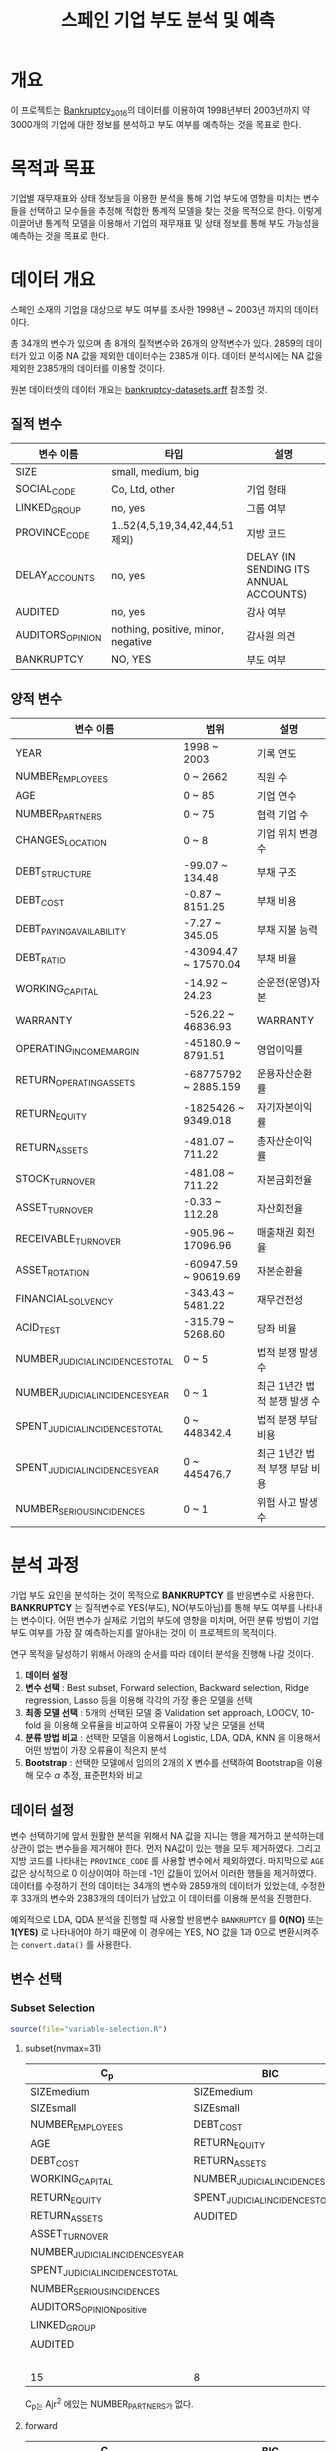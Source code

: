 #+OPTIONS: num:t
#+TITLE: 스페인 기업 부도 분석 및 예측

* 개요
이 프로젝트는 [[https://github.com/amorag/Bankruptcy_2016][Bankruptcy_2016]]의
데이터를 이용하여 1998년부터 2003년까지 약 3000개의 기업에 대한 정보를 분석하고 부도 여부를 예측하는 것을 목표로 한다.

* 목적과 목표
기업별 재무재표와 상태 정보등을 이용한 분석을 통해 기업 부도에 영향을 미치는 변수들을 선택하고 모수들을 추정해 적합한 통계적 모델을 찾는 것을 목적으로 한다.
이렇게 이끌어낸 통계적 모델을 이용해서 기업의 재무재표 및 상태 정보를 통해 부도 가능성을 예측하는 것을 목표로 한다.

* 데이터 개요
스페인 소재의 기업을 대상으로 부도 여부를 조사한 1998년 ~ 2003년 까지의 데이터이다.

총 34개의 변수가 있으며 총 8개의 질적변수와 26개의 양적변수가 있다.
2859의 데이터가 있고 이중 NA 값을 제외한 데이터수는 2385개 이다.
데이터 분석시에는 NA 값을 제외한 2385개의 데이터를 이용할 것이다.

원본 데이터셋의 데이터 개요는 [[./datasets/bankruptcy-datasets.arff][bankruptcy-datasets.arff]] 참조할 것.
** 질적 변수
| 변수 이름        | 타입                               | 설명                                   |
|------------------+------------------------------------+----------------------------------------|
| SIZE             | small, medium, big                 |                                        |
| SOCIAL_CODE      | Co, Ltd, other                     | 기업 형태                              |
| LINKED_GROUP     | no, yes                            | 그룹 여부                              |
| PROVINCE_CODE    | 1..52(4,5,19,34,42,44,51 제외)     | 지방 코드                              |
| DELAY_ACCOUNTS   | no, yes                            | DELAY (IN SENDING ITS ANNUAL ACCOUNTS) |
| AUDITED          | no, yes                            | 감사 여부                              |
| AUDITORS_OPINION | nothing, positive, minor, negative | 감사원 의견                            |
| BANKRUPTCY       | NO, YES                            | 부도 여부                            |

** 양적 변수
| 변수 이름                        | 범위                 | 설명                   |
|----------------------------------+----------------------+------------------------|
| YEAR                             | 1998 ~ 2003          | 기록 연도              |
| NUMBER_EMPLOYEES                 | 0 ~ 2662             | 직원 수                |
| AGE                              | 0 ~ 85               | 기업 연수              |
| NUMBER_PARTNERS                  | 0 ~ 75               | 협력 기업 수           |
| CHANGES_LOCATION                 | 0 ~ 8                | 기업 위치 변경 수      |
| DEBT_STRUCTURE                   | -99.07 ~ 134.48      | 부채 구조              |
| DEBT_COST                        | -0.87 ~ 8151.25      | 부채 비용              |
| DEBT_PAYING_AVAILABILITY         | -7.27 ~ 345.05       | 부채 지불 능력         |
| DEBT_RATIO                       | -43094.47 ~ 17570.04 | 부채 비율              |
| WORKING_CAPITAL                  | -14.92 ~ 24.23       | 순운전(운영)자본       |
| WARRANTY                         | -526.22 ~ 46836.93   | WARRANTY               |
| OPERATING_INCOME_MARGIN          | -45180.9 ~ 8791.51   | 영업이익률             |
| RETURN_OPERATING_ASSETS          | -68775792 ~ 2885.159 | 운용자산순환률         |
| RETURN_EQUITY                    | -1825426 ~ 9349.018  | 자기자본이익률  |
| RETURN_ASSETS                    | -481.07 ~ 711.22     | 총자산순이익률  |
| STOCK_TURNOVER                   | -481.08 ~ 711.22     | 자본금회전율           |
| ASSET_TURNOVER                   | -0.33 ~ 112.28       | 자산회전율             |
| RECEIVABLE_TURNOVER              | -905.96 ~ 17096.96   | 매출채권 회전율        |
| ASSET_ROTATION                   | -60947.59 ~ 90619.69 | 자본순환율             |
| FINANCIAL_SOLVENCY               | -343.43 ~ 5481.22    | 재무건전성             |
| ACID_TEST                        | -315.79 ~ 5268.60    | 당좌 비율              |
| NUMBER_JUDICIAL_INCIDENCES_TOTAL | 0 ~ 5                | 법적 분쟁 발생 수      |
| NUMBER_JUDICIAL_INCIDENCES_YEAR  | 0 ~ 1                | 최근 1년간 법적 분쟁 발생 수 |
| SPENT_JUDICIAL_INCIDENCES_TOTAL  | 0 ~ 448342.4         | 법적 분쟁 부담 비용    |
| SPENT_JUDICIAL_INCIDENCES_YEAR   | 0 ~ 445476.7         | 최근 1년간 법적 부쟁 부담 비용 |
| NUMBER_SERIOUS_INCIDENCES        | 0 ~ 1                | 위험 사고 발생 수      |

* 분석 과정

기업 부도 요인을 분석하는 것이 목적으로 *BANKRUPTCY* 를 반응변수로 사용한다.
*BANKRUPTCY* 는 질적변수로 YES(부도), NO(부도아님)를 통해 부도 여부를 나타내는 변수이다.
어떤 변수가 실제로 기업의 부도에 영향을 미치며, 어떤 분류 방법이 기업 부도 여부를 가장 잘 예측하는지를 알아내는 것이 이 프로젝트의 목적이다.

연구 목적을 달성하기 위해서 아래의 순서를 따라 데이터 분석을 진행해 나갈 것이다.
1. *데이터 설정*
2. *변수 선택* : Best subset, Forward selection, Backward selection, Ridge regression, Lasso 등을 이용해 각각의 가장 좋은 모델을 선택
3. *최종 모델 선택* : 5개의 선택된 모델 중 Validation set approach, LOOCV, 10-fold 을 이용해 오류율을 비교하여 오류율이 가장 낮은 모델을 선택
4. *분류 방법 비교* : 선택한 모델을 이용해서 Logistic, LDA, QDA, KNN 을 이용해서 어떤 방법이 가장 오류율이 적은지 분석
5. *Bootstrap* : 선택한 모델에서 임의의 2개의 X 변수를 선택하여 Bootstrap을 이용해 모수 $\alpha$ 추정, 표준편차와 비교

** 데이터 설정
변수 선택하기에 앞서 원활한 분석을 위해서 NA 값을 지니는 행을 제거하고 분석하는데 상관이 없는 변수들을 제거해야 한다.
먼저 NA값이 있는 행을 모두 제거하였다. 그리고 지방 코드를 나타내는 =PROVINCE_CODE= 를 사용할 변수에서 제외하였다.
마지막으로 =AGE= 값은 상식적으로 0 이상이여야 하는데 -1인 값들이 있어서 이러한 행들을 제거하였다.
데이터를 수정하기 전의 데이터는 34개의 변수와 2859개의 데이터가 있었는데, 수정한 후 33개의 변수와 2383개의 데이터가 남았고 이 데이터를 이용해 분석을 진행한다.

예외적으로 LDA, QDA 분석을 진행할 때 사용할 반응변수 =BANKRUPTCY= 를 *0(NO)* 또는 *1(YES)* 로 나타내어야 하기 때문에 이 경우에는 YES, NO 값을 1과 0으로 변환시켜주는 =convert.data()= 를 사용한다.

** 변수 선택

*** Subset Selection

#+NAME: subset
	 #+BEGIN_SRC R :results output :eval never-export :exports both
source(file="variable-selection.R")
	 #+END_SRC

**** subset(nvmax=31)
[[./plots/subset.png]]

| C_p                             | BIC                             | Ajr^2                           |
|---------------------------------+---------------------------------+---------------------------------|
| SIZEmedium                      | SIZEmedium                      | SIZEmedium                      |
| SIZEsmall                       | SIZEsmall                       | SIZEsmall                       |
| NUMBER_EMPLOYEES                | DEBT_COST                       | NUMBER_EMPLOYEES                |
| AGE                             | RETURN_EQUITY                   | AGE                             |
| DEBT_COST                       | RETURN_ASSETS                   | NUMBER_PARTNERS                 |
| WORKING_CAPITAL                 | NUMBER_JUDICIAL_INCIDENCES_YEAR | DEBT_COST                       |
| RETURN_EQUITY                   | SPENT_JUDICIAL_INCIDENCES_TOTAL | WORKING_CAPITAL                 |
| RETURN_ASSETS                   | AUDITED                         | RETURN_EQUITY                   |
| ASSET_TURNOVER                  |                                 | RETURN_ASSETS                   |
| NUMBER_JUDICIAL_INCIDENCES_YEAR |                                 | ASSET_TURNOVER                  |
| SPENT_JUDICIAL_INCIDENCES_TOTAL |                                 | NUMBER_JUDICIAL_INCIDENCES_YEAR |
| NUMBER_SERIOUS_INCIDENCES       |                                 | SPENT_JUDICIAL_INCIDENCES_TOTAL |
| AUDITORS_OPINIONpositive        |                                 | NUMBER_SERIOUS_INCIDENCES       |
| LINKED_GROUP                    |                                 | AUDITORS_OPINIONpositive        |
| AUDITED                         |                                 | LINKED_GROUP                    |
|                                 |                                 | AUDITED                         |
|---------------------------------+---------------------------------+---------------------------------|
| 15                              | 8                               | 16                              |
C_p는 Ajr^2 에있는 NUMBER_PARTNERS가 없다.

**** forward
[[./plots/forward.png]]

| C_p                             | BIC                             | Ajr^2                           |
|---------------------------------+---------------------------------+---------------------------------|
| SIZEmedium                      | SIZEmedium                      | SIZEmedium                      |
| SIZEsmall                       | SIZEsmall                       | SIZEsmall                       |
| NUMBER_EMPLOYEES                | AGE                             | NUMBER_EMPLOYEES                |
| AGE                             | DEBT_COST                       | AGE                             |
| DEBT_COST                       | RETURN_EQUITY                   | NUMBER_PARTNERS                 |
| WORKING_CAPITAL                 | RETURN_ASSETS                   | DEBT_COST                       |
| RETURN_EQUITY                   | NUMBER_JUDICIAL_INCIDENCES_YEAR | WORKING_CAPITAL                 |
| RETURN_ASSETS                   | SPENT_JUDICIAL_INCIDENCES_TOTAL | RETURN_EQUITY                   |
| ASSET_TURNOVER                  | AUDITED                         | RETURN_ASSETS                   |
| NUMBER_JUDICIAL_INCIDENCES_YEAR |                                 | ASSET_TURNOVER                  |
| SPENT_JUDICIAL_INCIDENCES_TOTAL |                                 | NUMBER_JUDICIAL_INCIDENCES_YEAR |
| NUMBER_SERIOUS_INCIDENCES       |                                 | SPENT_JUDICIAL_INCIDENCES_TOTAL |
| AUDITORS_OPINIONpositive        |                                 | NUMBER_SERIOUS_INCIDENCES       |
| LINKED_GROUP                    |                                 | AUDITORS_OPINIONpositive        |
| AUDITED                         |                                 | LINKED_GROUP                    |
|                                 |                                 | AUDITED                         |
|---------------------------------+---------------------------------+---------------------------------|
| 15                              | 9                               | 16                              |

**** backward
[[./plots/backward.png]]
| C_p                             | BIC                             | Ajr^2                           |
|---------------------------------+---------------------------------+---------------------------------|
| SIZEmedium                      | SIZEmedium                      | SIZEmedium                      |
| SIZEsmall                       | SIZEsmall                       | SIZEsmall                       |
| DEBT_COST                       | DEBT_COST                       | DEBT_COST                       |
| RETURN_EQUITY                   | RETURN_EQUITY                   | RETURN_EQUITY                   |
| RETURN_ASSETS                   | RETURN_ASSETS                   | RETURN_ASSETS                   |
| NUMBER_JUDICIAL_INCIDENCES_YEAR | NUMBER_JUDICIAL_INCIDENCES_YEAR | NUMBER_JUDICIAL_INCIDENCES_YEAR |
| SPENT_JUDICIAL_INCIDENCES_TOTAL | SPENT_JUDICIAL_INCIDENCES_TOTAL | SPENT_JUDICIAL_INCIDENCES_TOTAL |
| AUDITED                         | AUDITED                         | AUDITED                         |
|---------------------------------+---------------------------------+---------------------------------|
| 8                               | 8                               | 8                               |

세가지 모두 동일한 변수를 선택하였다.

*** Shrinkage Methods(Ridge, Lasso)
#+NAME: ridge
  #+BEGIN_SRC R :results output :eval never-export :exports results
source(file="ridge.R")
  #+END_SRC

  #+RESULTS: ridge
[[./plots/ridge-regression.png]]

** 최종 모델 선택

** 분류 방법 비교

** Bootstrap
